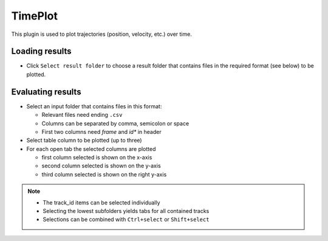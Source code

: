 ..
  ************************************************************
  Copyright (c) 2021 ITK-Engineering GmbH

  This program and the accompanying materials are made
  available under the terms of the Eclipse Public License 2.0
  which is available at https://www.eclipse.org/legal/epl-2.0/

  SPDX-License-Identifier: EPL-2.0
  ************************************************************

.. _timeplot:

TimePlot
========

This plugin is used to plot trajectories (position, velocity, etc.) over time.

Loading results
---------------

* Click ``Select result folder`` to choose a result folder that contains files in the required format (see below) to be plotted.

.. image:: _static/images/plugin/timeplot/overview.png

Evaluating results
------------------

* Select an input folder that contains files in this format:

  * Relevant files need ending ``.csv``
  * Columns can be separated by comma, semicolon or space
  * First two columns need *frame* and *id** in header

* Select table column to be plotted (up to three)
* For each open tab the selected columns are plotted 

  * first column selected is shown on the x-axis
  * second column selected is shown on the y-axis
  * third column selected is shown on the right y-axis

.. note::
  * The track_id items can be selected individually
  * Selecting the lowest subfolders yields tabs for all contained tracks
  * Selections can be combined with ``Ctrl+select`` or ``Shift+select``

.. image:: _static/images/plugin/timeplot/select.png
